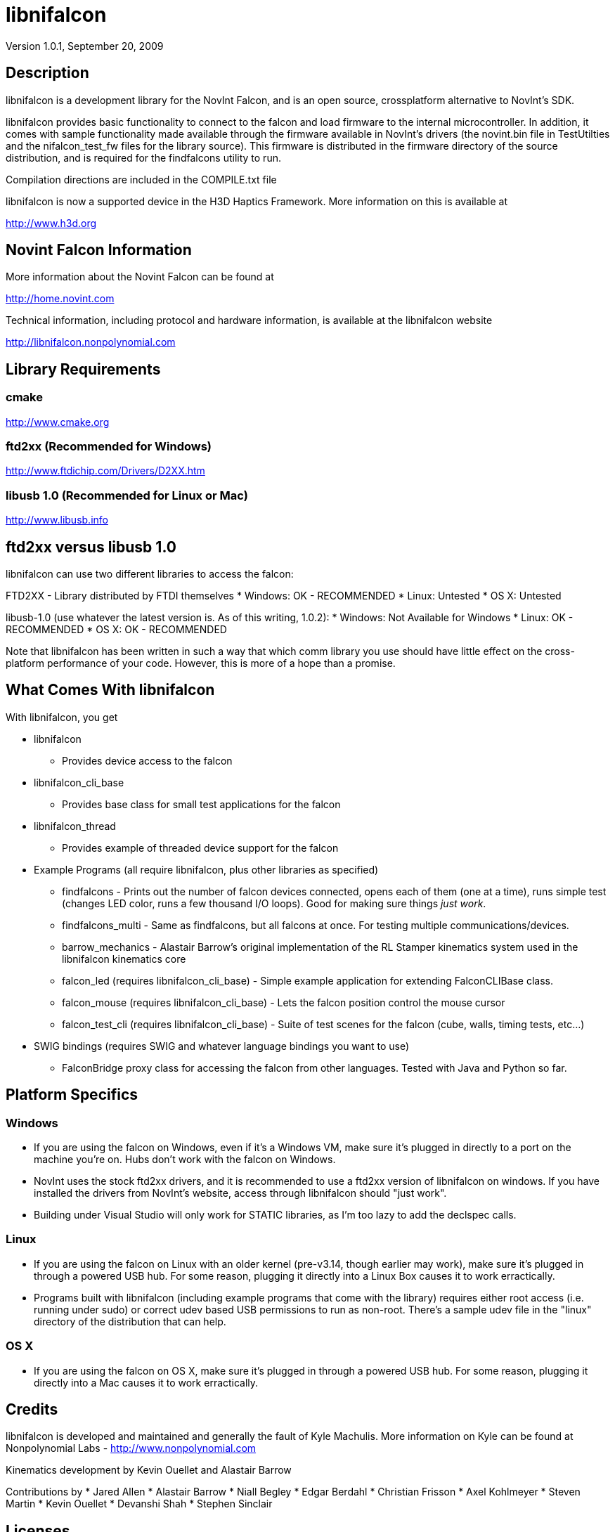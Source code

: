 libnifalcon 
===========
Version 1.0.1, September 20, 2009

== Description ==

libnifalcon is a development library for the NovInt Falcon, and is an
open source, crossplatform alternative to NovInt's SDK.

libnifalcon provides basic functionality to connect to the falcon and
load firmware to the internal microcontroller. In addition, it comes
with sample functionality made available through the firmware
available in NovInt's drivers (the novint.bin file in TestUtilties and
the nifalcon_test_fw files for the library source). This firmware is
distributed in the firmware directory of the source distribution, and
is required for the findfalcons utility to run.

Compilation directions are included in the COMPILE.txt file

libnifalcon is now a supported device in the H3D Haptics Framework.
More information on this is available at

http://www.h3d.org

== Novint Falcon Information  ==

More information about the Novint Falcon can be found at

http://home.novint.com

Technical information, including protocol and hardware information, is
available at the libnifalcon website

http://libnifalcon.nonpolynomial.com

== Library Requirements ==

=== cmake ===

http://www.cmake.org

=== ftd2xx (Recommended for Windows) ===

http://www.ftdichip.com/Drivers/D2XX.htm

=== libusb 1.0 (Recommended for Linux or Mac) ===

http://www.libusb.info

== ftd2xx versus libusb 1.0 ==

libnifalcon can use two different libraries to access the falcon:

FTD2XX - Library distributed by FTDI themselves
* Windows: OK - RECOMMENDED
* Linux: Untested
* OS X: Untested

libusb-1.0 (use whatever the latest version is. As of this writing, 1.0.2):
* Windows: Not Available for Windows
* Linux: OK - RECOMMENDED
* OS X: OK - RECOMMENDED

Note that libnifalcon has been written in such a way that which comm
library you use should have little effect on the cross-platform
performance of your code. However, this is more of a hope than a
promise.

== What Comes With libnifalcon ==

With libnifalcon, you get

* libnifalcon
** Provides device access to the falcon
* libnifalcon_cli_base
** Provides base class for small test applications for the falcon
* libnifalcon_thread
** Provides example of threaded device support for the falcon
* Example Programs (all require libnifalcon, plus other libraries as
  specified)
** findfalcons - Prints out the number of falcon devices connected,
   opens each of them (one at a time), runs simple test (changes LED
   color, runs a few thousand I/O loops). Good for making sure things
   'just work'.
** findfalcons_multi - Same as findfalcons, but all falcons at once.
   For testing multiple communications/devices.
** barrow_mechanics - Alastair Barrow's original implementation of the
   RL Stamper kinematics system used in the libnifalcon kinematics
   core
** falcon_led (requires libnifalcon_cli_base) - Simple example
   application for extending FalconCLIBase class.
** falcon_mouse (requires libnifalcon_cli_base) - Lets the falcon
   position control the mouse cursor
** falcon_test_cli (requires libnifalcon_cli_base) - Suite of test
   scenes for the falcon (cube, walls, timing tests, etc...)
* SWIG bindings (requires SWIG and whatever language bindings you want
  to use)
** FalconBridge proxy class for accessing the falcon from other
   languages. Tested with Java and Python so far.

== Platform Specifics ==

=== Windows ===

* If you are using the falcon on Windows, even if it's a Windows VM,
  make sure it's plugged in directly to a port on the machine
  you're on. Hubs don't work with the falcon on Windows.
* NovInt uses the stock ftd2xx drivers, and it is recommended to use a
  ftd2xx version of libnifalcon on windows. If you have installed the
  drivers from NovInt's website, access through libnifalcon should
  "just work".
* Building under Visual Studio will only work for STATIC libraries, as
  I'm too lazy to add the declspec calls.

=== Linux ===

* If you are using the falcon on Linux with an older kernel
  (pre-v3.14, though earlier may work), make sure it's plugged in
  through a powered USB hub. For some reason, plugging it directly
  into a Linux Box causes it to work erractically.
* Programs built with libnifalcon (including example programs that
  come with the library) requires either root access (i.e. running
  under sudo) or correct udev based USB permissions to run as
  non-root. There's a sample udev file in the "linux" directory of the
  distribution that can help.

=== OS X ===

* If you are using the falcon on OS X, make sure it's plugged in
  through a powered USB hub. For some reason, plugging it directly
  into a Mac causes it to work erractically.

== Credits ==

libnifalcon is developed and maintained and generally the fault of
Kyle Machulis. More information on Kyle can be found at Nonpolynomial
Labs - http://www.nonpolynomial.com

Kinematics development by Kevin Ouellet and Alastair Barrow

Contributions by 
* Jared Allen
* Alastair Barrow
* Niall Begley
* Edgar Berdahl
* Christian Frisson
* Axel Kohlmeyer
* Steven Martin 
* Kevin Ouellet
* Devanshi Shah
* Stephen Sinclair

== Licenses ==

(License text for all following licenses is available in the license directory)

libnifalcon is licensed under the BSD license, with the following copyrights:

libnifalcon is Copyright 2007-2016 The libnifalcon Project

libnifalcon Kinematics Core is Copyright 2007-2008 Kevin Ouellet, 2009
Alastair Barrow, 2007-2016 The libnifalcon Project

libnifalcon uses GMTL, part of GGT, which is licensed under LGPL 3.0
with header exception.

---------------------

GGT: The Generic Graphics Toolkit
Copyright (C) 2001,2002 Allen Bierbaum

This library is free software; you can redistribute it and/or
modify it under the terms of the GNU Lesser General Public
License as published by the Free Software Foundation; either
version 2.1 of the License, or (at your option) any later version.

This library is distributed in the hope that it will be useful,
but WITHOUT ANY WARRANTY; without even the implied warranty of
MERCHANTABILITY or FITNESS FOR A PARTICULAR PURPOSE. See the GNU
Lesser General Public License for more details.

You should have received a copy of the GNU Lesser General Public
License along with this library; if not, write to the Free Software
Foundation, Inc., 59 Temple Place, Suite 330, Boston, MA 02111-1307 USA

---------------------

On some platforms, libnifalcon uses libusb-1.0, which is licensed under LGPL 2.1.

---------------------

libusb 1.0
Copyright (C) 2007-2008 Daniel Drake <dsd@gentoo.org>
Copyright (c) 2001 Johannes Erdfelt <johannes@erdfelt.com>

This library is free software; you can redistribute it and/or
modify it under the terms of the GNU Lesser General Public
License as published by the Free Software Foundation; either
version 2.1 of the License, or (at your option) any later version.

This library is distributed in the hope that it will be useful,
but WITHOUT ANY WARRANTY; without even the implied warranty of
MERCHANTABILITY or FITNESS FOR A PARTICULAR PURPOSE.  See the GNU
Lesser General Public License for more details.

You should have received a copy of the GNU Lesser General Public
License along with this library; if not, write to the Free Software
Foundation, Inc., 51 Franklin Street, Fifth Floor, Boston, MA 02110-1301 USA

---------------------
